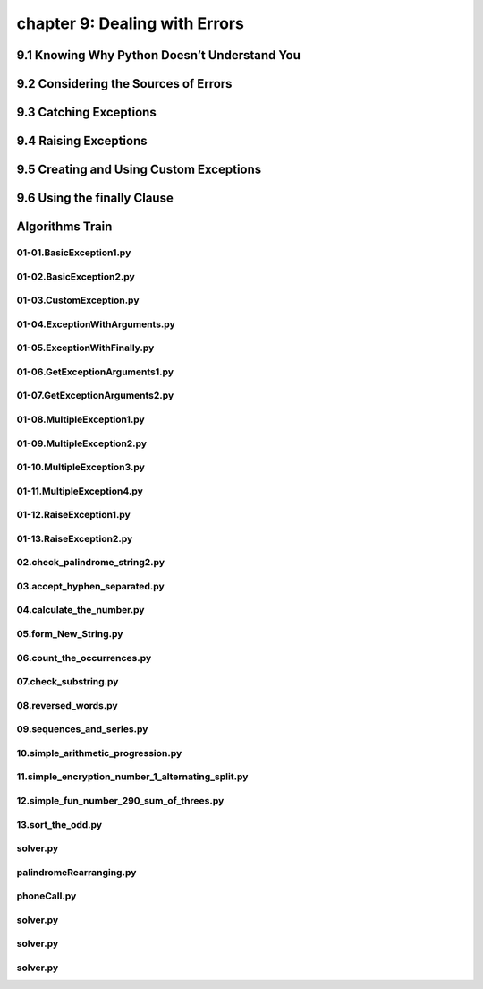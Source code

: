 chapter 9: Dealing with Errors
=========================================



9.1 Knowing Why Python Doesn’t Understand You
-------------------------------------------------



9.2 Considering the Sources of Errors
-----------------------------------------------




9.3 Catching Exceptions
---------------------------





9.4 Raising Exceptions
---------------------------




9.5 Creating and Using Custom Exceptions
---------------------------------------------



9.6 Using the finally Clause
--------------------------------




Algorithms Train
--------------------------------------------


01-01.BasicException1.py
~~~~~~~~~~~~~~~~~~~~~~~~~~~~~~~~~~~~~~~~~~~~~


01-02.BasicException2.py
~~~~~~~~~~~~~~~~~~~~~~~~~~~~~~~~~~~~~~~~~~~~~


01-03.CustomException.py
~~~~~~~~~~~~~~~~~~~~~~~~~~~~~~~~~~~~~~~~~~~~~


01-04.ExceptionWithArguments.py
~~~~~~~~~~~~~~~~~~~~~~~~~~~~~~~~~~~~~~~~~~~~~


01-05.ExceptionWithFinally.py
~~~~~~~~~~~~~~~~~~~~~~~~~~~~~~~~~~~~~~~~~~~~~


01-06.GetExceptionArguments1.py
~~~~~~~~~~~~~~~~~~~~~~~~~~~~~~~~~~~~~~~~~~~~~


01-07.GetExceptionArguments2.py
~~~~~~~~~~~~~~~~~~~~~~~~~~~~~~~~~~~~~~~~~~~~~


01-08.MultipleException1.py
~~~~~~~~~~~~~~~~~~~~~~~~~~~~~~~~~~~~~~~~~~~~~


01-09.MultipleException2.py
~~~~~~~~~~~~~~~~~~~~~~~~~~~~~~~~~~~~~~~~~~~~~


01-10.MultipleException3.py
~~~~~~~~~~~~~~~~~~~~~~~~~~~~~~~~~~~~~~~~~~~~~


01-11.MultipleException4.py
~~~~~~~~~~~~~~~~~~~~~~~~~~~~~~~~~~~~~~~~~~~~~


01-12.RaiseException1.py
~~~~~~~~~~~~~~~~~~~~~~~~~~~~~~~~~~~~~~~~~~~~~


01-13.RaiseException2.py
~~~~~~~~~~~~~~~~~~~~~~~~~~~~~~~~~~~~~~~~~~~~~


02.check_palindrome_string2.py
~~~~~~~~~~~~~~~~~~~~~~~~~~~~~~~~~~~~~~~~~~~~~


03.accept_hyphen_separated.py
~~~~~~~~~~~~~~~~~~~~~~~~~~~~~~~~~~~~~~~~~~~~~


04.calculate_the_number.py
~~~~~~~~~~~~~~~~~~~~~~~~~~~~~~~~~~~~~~~~~~~~~


05.form_New_String.py
~~~~~~~~~~~~~~~~~~~~~~~~~~~~~~~~~~~~~~~~~~~~~


06.count_the_occurrences.py
~~~~~~~~~~~~~~~~~~~~~~~~~~~~~~~~~~~~~~~~~~~~~


07.check_substring.py
~~~~~~~~~~~~~~~~~~~~~~~~~~~~~~~~~~~~~~~~~~~~~


08.reversed_words.py
~~~~~~~~~~~~~~~~~~~~~~~~~~~~~~~~~~~~~~~~~~~~~


09.sequences_and_series.py
~~~~~~~~~~~~~~~~~~~~~~~~~~~~~~~~~~~~~~~~~~~~~


10.simple_arithmetic_progression.py
~~~~~~~~~~~~~~~~~~~~~~~~~~~~~~~~~~~~~~~~~~~~~


11.simple_encryption_number_1_alternating_split.py
~~~~~~~~~~~~~~~~~~~~~~~~~~~~~~~~~~~~~~~~~~~~~


12.simple_fun_number_290_sum_of_threes.py
~~~~~~~~~~~~~~~~~~~~~~~~~~~~~~~~~~~~~~~~~~~~~


13.sort_the_odd.py
~~~~~~~~~~~~~~~~~~~~~~~~~~~~~~~~~~~~~~~~~~~~~


solver.py
~~~~~~~~~~~~~~~~~~~~~~~~~~~~~~~~~~~~~~~~~~~~~


palindromeRearranging.py
~~~~~~~~~~~~~~~~~~~~~~~~~~~~~~~~~~~~~~~~~~~~~


phoneCall.py
~~~~~~~~~~~~~~~~~~~~~~~~~~~~~~~~~~~~~~~~~~~~~


solver.py
~~~~~~~~~~~~~~~~~~~~~~~~~~~~~~~~~~~~~~~~~~~~~


solver.py
~~~~~~~~~~~~~~~~~~~~~~~~~~~~~~~~~~~~~~~~~~~~~


solver.py
~~~~~~~~~~~~~~~~~~~~~~~~~~~~~~~~~~~~~~~~~~~~~



